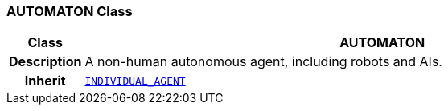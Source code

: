 === AUTOMATON Class

[cols="^1,3,5"]
|===
h|*Class*
2+^h|*AUTOMATON*

h|*Description*
2+a|A non-human autonomous agent, including robots and AIs.

h|*Inherit*
2+|`<<_individual_agent_class,INDIVIDUAL_AGENT>>`

|===
